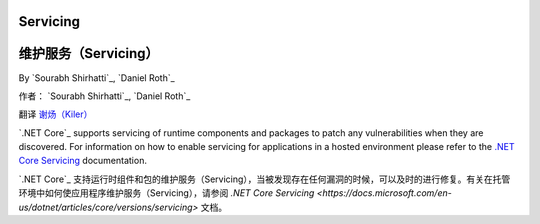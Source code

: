 .. _hosting-servicing:

Servicing
=========

维护服务（Servicing）
=========

By `Sourabh Shirhatti`_, `Daniel Roth`_

作者： `Sourabh Shirhatti`_, `Daniel Roth`_

翻译 `谢炀（Kiler） <https://github.com/kiler398/aspnetcore>`_ 

`.NET Core`_ supports servicing of runtime components and packages to patch any vulnerabilities when they are discovered. For information on how to enable servicing for applications in a hosted environment please refer to the `.NET Core Servicing <https://docs.microsoft.com/en-us/dotnet/articles/core/versions/servicing>`_ documentation.

`.NET Core`_ 支持运行时组件和包的维护服务（Servicing），当被发现存在任何漏洞的时候，可以及时的进行修复。有关在托管环境中如何使应用程序维护服务（Servicing），请参阅 `.NET Core Servicing <https://docs.microsoft.com/en-us/dotnet/articles/core/versions/servicing>` 文档。
